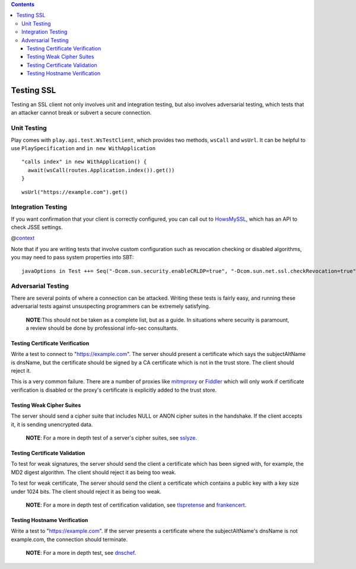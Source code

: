 .. contents::
   :depth: 3
..

.. raw:: html

   <!--- Copyright (C) 2009-2015 Typesafe Inc. <http://www.typesafe.com> -->

Testing SSL
===========

Testing an SSL client not only involves unit and integration testing,
but also involves adversarial testing, which tests that an attacker
cannot break or subvert a secure connection.

Unit Testing
------------

Play comes with ``play.api.test.WsTestClient``, which provides two
methods, ``wsCall`` and ``wsUrl``. It can be helpful to use
``PlaySpecification`` and ``in new WithApplication``

::

    "calls index" in new WithApplication() {
      await(wsCall(routes.Application.index()).get())   
    }

::

    wsUrl("https://example.com").get()

Integration Testing
-------------------

If you want confirmation that your client is correctly configured, you
can call out to `HowsMySSL <https://www.howsmyssl.com/s/api.html>`__,
which has an API to check JSSE settings.

@\ `context <code/HowsMySSLSpec.scala>`__

Note that if you are writing tests that involve custom configuration
such as revocation checking or disabled algorithms, you may need to pass
system properties into SBT:

::

    javaOptions in Test ++= Seq("-Dcom.sun.security.enableCRLDP=true", "-Dcom.sun.net.ssl.checkRevocation=true", "-Djavax.net.debug=all")

Adversarial Testing
-------------------

There are several points of where a connection can be attacked. Writing
these tests is fairly easy, and running these adversarial tests against
unsuspecting programmers can be extremely satisfying.

    **NOTE**:This should not be taken as a complete list, but as a
    guide. In situations where security is paramount, a review should be
    done by professional info-sec consultants.

Testing Certificate Verification
~~~~~~~~~~~~~~~~~~~~~~~~~~~~~~~~

Write a test to connect to "https://example.com". The server should
present a certificate which says the subjectAltName is dnsName, but the
certificate should be signed by a CA certificate which is not in the
trust store. The client should reject it.

This is a very common failure. There are a number of proxies like
`mitmproxy <https://mitmproxy.org>`__ or
`Fiddler <http://www.telerik.com/fiddler>`__ which will only work if
certificate verification is disabled or the proxy's certificate is
explicitly added to the trust store.

Testing Weak Cipher Suites
~~~~~~~~~~~~~~~~~~~~~~~~~~

The server should send a cipher suite that includes NULL or ANON cipher
suites in the handshake. If the client accepts it, it is sending
unencrypted data.

    **NOTE**: For a more in depth test of a server's cipher suites, see
    `sslyze <https://github.com/iSECPartners/sslyze>`__.

Testing Certificate Validation
~~~~~~~~~~~~~~~~~~~~~~~~~~~~~~

To test for weak signatures, the server should send the client a
certificate which has been signed with, for example, the MD2 digest
algorithm. The client should reject it as being too weak.

To test for weak certificate, The server should send the client a
certificate which contains a public key with a key size under 1024 bits.
The client should reject it as being too weak.

    **NOTE**: For a more in depth test of certification validation, see
    `tlspretense <https://github.com/iSECPartners/tlspretense>`__ and
    `frankencert <https://github.com/sumanj/frankencert>`__.

Testing Hostname Verification
~~~~~~~~~~~~~~~~~~~~~~~~~~~~~

Write a test to "https://example.com". If the server presents a
certificate where the subjectAltName's dnsName is not example.com, the
connection should terminate.

    **NOTE**: For a more in depth test, see
    `dnschef <https://tersesystems.com/2014/03/31/testing-hostname-verification/>`__.
